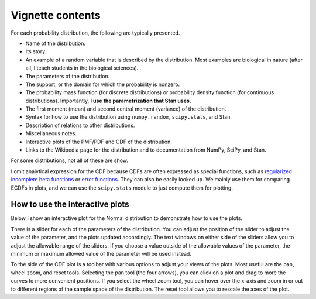 Vignette contents
=================

For each probability distribution, the following are typically presented.

- Name of the distribution.
- Its story.
- An example of a random variable that is described by the distribution. Most examples are biological in nature (after all, I teach students in the biological sciences).
- The parameters of the distribution.
- The support, or the domain for which the probability is nonzero.
- The probability mass function (for discrete distributions) or probability density function (for continuous distributions). Importantly, **I use the parametrization that Stan uses.**
- The first moment (mean) and second central moment (variance) of the distribution.
- Syntax for how to use the distribution using ``numpy.random``, ``scipy.stats``, and Stan.
- Description of relations to other distributions.
- Miscellaneous notes.
- Interactive plots of the PMF/PDF and CDF of the distribution.
- Links to the Wikipedia page for the distribution and to documentation from NumPy, SciPy, and Stan.

For some distributions, not all of these are show.

I omit analytical expression for the CDF because CDFs are often expressed as special functions, such as `regularized incomplete beta functions <https://en.wikipedia.org/wiki/Beta_function#Incomplete_beta_function>`_ or `error functions <https://en.wikipedia.org/wiki/Error_function>`_. They can also be easily looked up. We mainly use them for comparing ECDFs in plots, and we can use the ``scipy.stats`` module to just compute them for plotting.


How to use the interactive plots
--------------------------------

Below I show an interactive plot for the Normal distribution to demonstrate how to use the plots.

.. bokeh-plot::
    :source-position: none

    import bokeh.io
    import distribution_explorer

    bokeh.io.show(distribution_explorer.explore('normal'))

There is a slider for each of the parameters of the distribution. You can adjust the position of the slider to adjust the value of the parameter, and the plots updated accordingly. The text windows on either side of the sliders allow you to adjust the allowable range of the sliders. If you choose a value outside of the allowable values of the parameter, the minimum or maximum allowed value of the parameter will be used instead.

To the side of the CDF plot is a toolbar with various options to adjust your views of the plots. Most useful are the pan, wheel zoom, and reset tools. Selecting the pan tool (the four arrows), you can click on a plot and drag to more the curves to more convenient positions. If you select the wheel zoom tool, you can hover over the x-axis and zoom in or out to different regions of the sample space of the distribution. The reset tool allows you to rescale the axes of the plot.

